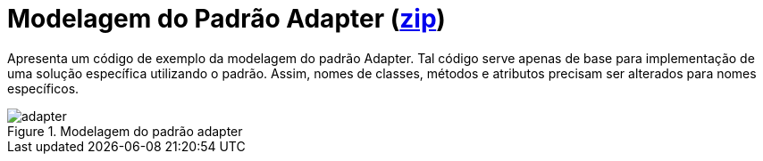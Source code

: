 :imagesdir: ../../../images/patterns/estruturais

= Modelagem do Padrão Adapter (link:https://kinolien.github.io/gitzip/?download=/manoelcampos/padroes-projetos/tree/master/estruturais/adapter/modelagem/[zip])

Apresenta um código de exemplo da modelagem do padrão Adapter.
Tal código serve apenas de base para implementação de uma solução específica utilizando o padrão.
Assim, nomes de classes, métodos e atributos precisam ser alterados para nomes específicos.

.Modelagem do padrão adapter
image::adapter.png[]
